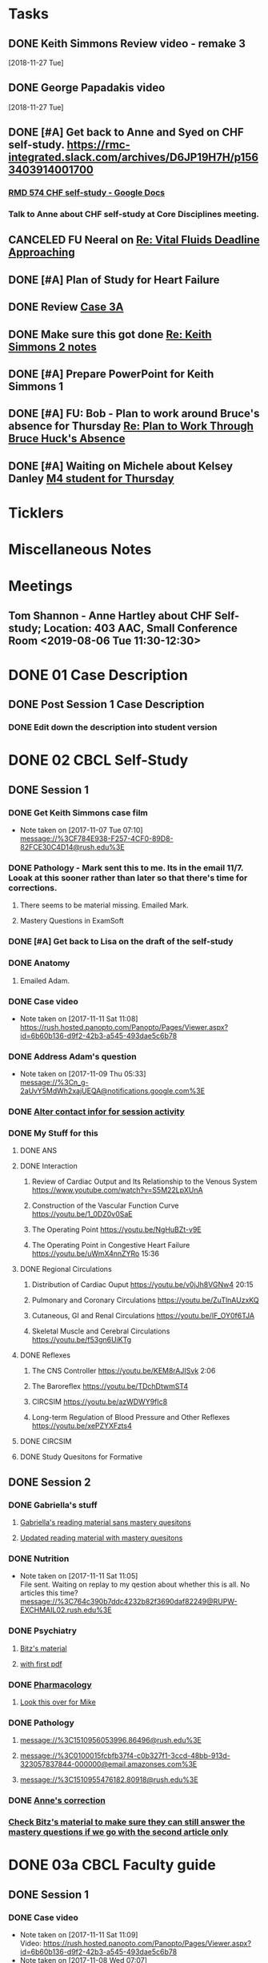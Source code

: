 * *Tasks*
** DONE Keith Simmons Review video - remake 3
   [2018-11-27 Tue]
** DONE George Papadakis video
   [2018-11-27 Tue]
** DONE [#A] Get back to Anne and Syed on CHF self-study.  https://rmc-integrated.slack.com/archives/D6JP19H7H/p1563403914001700
:PROPERTIES:
:SYNCID:   955CCBDD-D6C6-48A6-BCCC-835528B01040
:ID:       95EF3DE5-E6F4-41FC-A28D-FF899F0147BB
:END:
:LOGBOOK:
- State "WAITING"    from "TODO"       [2019-07-26 Fri 09:45] \\
  [2019-07-25 Thu] Finished a preliminary version of this and notified Anne.    Waiting for feedback.
:END:
*** [[https://docs.google.com/document/d/1LL3ceOZmes9jh_eHQq_LnLy0rnknlm2Ked2Qeu268fQ/edit#heading=h.ycp80n5r10x2][RMD 574 CHF self-study - Google Docs]]
*** Talk to Anne about CHF self-study at Core Disciplines meeting.
:PROPERTIES:
:SYNCID:   A5BEE53B-E694-4612-BE2C-FA36E6FF913E
:ID:       841D5D9C-17B4-4DB3-8A89-5C3B8A5D0AE0
:END:
** CANCELED FU Neeral on [[message://%3c4AC61D07-BB98-4824-A13D-239B19505665@rush.edu%3E][Re: Vital Fluids Deadline Approaching]]
:PROPERTIES:
:SYNCID:   65A69819-79DC-4533-A332-8D74A244F2BE
:ID:       0CD61767-C00E-4F55-88DD-38187BF15933
:END:
:LOGBOOK:
- State "CANCELED"   from              [2019-08-05 Mon 06:47] \\
  He's on top of it.  Looks like he's going to cut it down to one self-study on substance use including alcohol for Keith Simmons.
:END:

** DONE [#A] Plan of Study for Heart Failure
:PROPERTIES:
:SYNCID:   AC4ACECA-A7DD-4791-882A-F44A738BC933
:ID:       DF2DF2C7-F5CE-480B-9ADD-73F9AB4D5D97
:END:
:LOGBOOK:
- State "DONE"       from "TODO"       [2019-10-04 Fri 11:11]
:END:
** DONE Review [[message://%3ce4d5e22a82d046c3b19fce0f0e8141ef@RUPW-EXCHMAIL02.rush.edu%3E][Case 3A]]
:LOGBOOK:
- State "DONE"       from "TODO"       [2019-10-04 Fri 11:33]
:END:

** DONE Make sure this got done [[message://%3c328106AD-D738-45AB-8A4C-AE7BCF9EABA9@rush.edu%3E][Re: Keith Simmons 2 notes]]
:LOGBOOK:
- State "DONE"       from "TODO"       [2019-10-04 Fri 11:39]
:END:

** DONE [#A] Prepare PowerPoint for Keith Simmons 1
:LOGBOOK:
- State "DONE"       from "TODO"       [2019-11-06 Wed 10:37]
:END:

** DONE [#A] FU:  Bob - Plan to work around Bruce's absence for Thursday [[message://%3c1572879609689.42709@rush.edu%3E][Re: Plan to Work Through Bruce Huck's Absence]]
SCHEDULED: <2019-11-08 Fri>
:LOGBOOK:
- State "DONE"       from "TODO"       [2019-11-12 Tue 07:57]
:END:
** DONE [#A] Waiting on Michele about Kelsey Danley [[message://%3c2DD5FAB8-DDD6-4D91-8775-02E5E538833F@rush.edu%3E][M4 student for Thursday]]
SCHEDULED: <2019-11-07 Thu>
:LOGBOOK:
- State "DONE"       from "WAITING"    [2019-11-07 Thu 13:21]
- State "WAITING"    from "TODO"       [2019-11-05 Tue 15:10]
:END:

* *Ticklers*
* *Miscellaneous Notes*

* *Meetings*
** Tom Shannon - Anne Hartley about CHF Self-study; Location: 403 AAC, Small Conference Room <2019-08-06 Tue 11:30-12:30>
:PROPERTIES:
:SYNCID:   1C22845C-DDFF-4FA3-8433-25212DB71021
:ID:       881B4BCD-C958-4F9C-9BEA-AB2F8F37ACB4
:END:
:LOGBOOK:
- Note taken on [2019-08-06 Tue 13:33] \\
  Did some minor edits.  This went well.
:END:
* DONE 01 Case Description

** DONE Post Session 1 Case Description

*** DONE Edit down the description into student version

* DONE 02 CBCL Self-Study

** DONE Session 1

*** DONE Get Keith Simmons case film
- Note taken on [2017-11-07 Tue 07:10] \\
  message://%3CF784E938-F257-4CF0-89D8-82FCE30C4D14@rush.edu%3E

*** DONE Pathology - Mark sent this to me.  Its in the email 11/7.  Looak at this sooner rather than later so that there's time for corrections.
**** There seems to be material missing.  Emailed Mark.
**** Mastery Questions in ExamSoft
*** DONE [#A] Get back to Lisa on the draft of the self-study
*** DONE Anatomy

**** Emailed Adam.
*** DONE Case video
- Note taken on [2017-11-11 Sat 11:08] \\
  https://rush.hosted.panopto.com/Panopto/Pages/Viewer.aspx?id=6b60b136-d9f2-42b3-a545-493dae5c6b78
*** DONE Address Adam's question
- Note taken on [2017-11-09 Thu 05:33] \\
  message://%3Cn_g-2aUvY5MdWh2xajUEQA@notifications.google.com%3E
*** DONE [[message://%3CSjLtJixo6ovUeuQKd6s51w@notifications.google.com%3E][Alter contact infor for session activity]]
*** DONE My Stuff for this

**** DONE ANS
**** DONE Interaction
***** Review of Cardiac Output and Its Relationship to the Venous System https://www.youtube.com/watch?v=S5M22LpXUnA
***** Construction of the Vascular Function Curve https://youtu.be/1_0DZ0v0SaE
***** The Operating Point https://youtu.be/NgHuBZt-v9E 
***** The Operating Point in Congestive Heart Failure https://youtu.be/uWmX4nnZYRo 15:36
**** DONE Regional Circulations
***** Distribution of Cardiac Ouput https://youtu.be/v0jJh8VGNw4 20:15
***** Pulmonary and Coronary Circulations https://youtu.be/ZuTlnAUzxKQ
***** Cutaneous, GI and Renal Circulations https://youtu.be/IF_OY0f6TJA
***** Skeletal Muscle and Cerebral Circulations https://youtu.be/f53gn6UiKTg 
**** DONE Reflexes
***** The CNS Controller https://youtu.be/KEM8rAJISvk 2:06
***** The Baroreflex https://youtu.be/TDchDtwmST4 
***** CIRCSIM https://youtu.be/azWDWY9fIc8 
***** Long-term Regulation of Blood Pressure and Other Reflexes https://youtu.be/xePZYXFzts4
**** DONE CIRCSIM
**** DONE Study Quesitons for Formative


** DONE Session 2
*** DONE Gabriella's stuff

**** [[message://%3C1510467402926.44007@rush.edu%3E][Gabriella's reading material sans mastery quesitons]]

**** [[message://%3C1510520543797.1659@rush.edu%3E][Updated reading material with mastery quesitons]]
*** DONE Nutrition
- Note taken on [2017-11-11 Sat 11:05] \\
  File sent.  Waiting on replay to my qestion about whether this is all.  No articles this time?
  message://%3C764c390b7ddc4232b82f3690daf82249@RUPW-EXCHMAIL02.rush.edu%3E
*** DONE Psychiatry
**** [[message://%3C1A514977-EC9A-4F95-9F87-EAC804D1DCB6@rush.edu%3E][Bitz's material]]
**** [[message://%3CE9517C15-E2FB-4CDA-A077-6D67CD734B94@rush.edu%3E][with first pdf]]
*** DONE [[message://%3C4ecc6ecc1d30445a9f82275910d9ad8c@RUPW-EXCHMAIL02.rush.edu%3E][Pharmacology]]
**** [[message://%3CCADqXL_hdY=t5oq5PepaBhEReb9hEFXo2pzVdW8GEMxgD9DcLwg@mail.gmail.com%3E][Look this over for Mike]]
*** DONE Pathology
**** message://%3C1510956053996.86496@rush.edu%3E
**** message://%3C0100015fcbfb37f4-c0b327f1-3ccd-48bb-913d-323057837844-000000@email.amazonses.com%3E
**** message://%3C1510955476182.80918@rush.edu%3E
*** DONE [[message://%3C8o--RlSaQqpmTirzjE2xdQ@notifications.google.com%3E][Anne's correction]]
*** [[message://%3C6252B6CA-9032-42CB-82AF-B75C2946978F@rush.edu%3E][Check Bitz's material to make sure they can still answer the mastery questions if we go with the second article only]]

* DONE 03a CBCL Faculty guide

** DONE Session 1
*** DONE Case video
- Note taken on [2017-11-11 Sat 11:09] \\
  Video:
  https://rush.hosted.panopto.com/Panopto/Pages/Viewer.aspx?id=6b60b136-d9f2-42b3-a545-493dae5c6b78
- Note taken on [2017-11-08 Wed 07:07] \\
  message://%3C07bed6e2cd804b16804a8e1673fb14e1@RUDW-EXCHMAIL01.rush.edu%3E
*** DONE Insert case description
*** DONE Put into new template
*** DONE [[message://%3CEVwCF7ykyTXYUu_1xZwxmQ@notifications.google.com%3E][Get back to anne on her quesitons]]
*** DONE Insert Syed's vignettes
*** DONE Mark's mastery quesitions
*** DONE Adam's mastery questions
** DONE Session 2
*** DONE Nutrition
- Note taken on [2017-11-11 Sat 11:07] \\
  message://%3C764c390b7ddc4232b82f3690daf82249@RUPW-EXCHMAIL02.rush.edu%3E
*** DONE Cut questions from activity 1 or create another activity?
*** DONE Put into new template
*** DONE [[message://%3C11bb5f537ceb4a26af451798ab74f489@RUPW-EXCHMAIL02.rush.edu%3E][Pharmacology]]
*** DONE [#A] Remove case video link
*** DONE [#A] Finish the answer for activity 2 based upon Anne's self-study material
*** DONE Psychiatry Mastery
* DONE 04 CS Self-Study
** DONE Post Session 1
*** DONE Practitioner
*** DONE Advocate
**** [[message://%3C1510916001029.61403@rush.edu%3E][advocate material]]
** DONE Post Session 2
*** [[message://%3C443c15c2a7564784a699c3d3093063b4@RUPW-EXCHMAIL02.rush.edu%3E][Links to material]]
*** DONE Communicator
*** DONE Advocate
**** [[message://%3C1510916300044.98653@rush.edu%3E][advocate material]]
* DONE 05a CS Faculty Guide

** DONE Post Session 1
*** DONE Practitioner
*** DONE Advocate
**** [[message://%3C1510916001029.61403@rush.edu%3E][advocate material 1]]
**** [[message://%3C1510916001029.61403@rush.edu%3E][advocate 2]]

** DONE Post Session 2
*** [[message://%3C443c15c2a7564784a699c3d3093063b4@RUPW-EXCHMAIL02.rush.edu%3E][Links to material]]
*** DONE Communicator
*** DONE Advocate
**** [[message://%3C1510916300044.98653@rush.edu%3E][advocate material]]
* DONE 05 CS Student guide - Session 2
* DONE Mastery Questions and Answers
** DONE Post Sesson 1
*** DONE Anatomy
*** DONE Pathology
*** DONE Physiology
*** DONE Practitioner - RA
*** DONE Advocate - RA
**** [[message://%3C1510916001029.61403@rush.edu%3E][advocate questions]]
** DONE Post Session 2
*** DONE Biochemistry
*** DONE Pharmaoclogy
*** DONE Nutrition
*** DONE Pathology
*** DONE Communicator
**** [[message://%3C443c15c2a7564784a699c3d3093063b4@RUPW-EXCHMAIL02.rush.edu%3E][Links to material]]
*** DONE Advocate
**** [[message://%3C443c15c2a7564784a699c3d3093063b4@RUPW-EXCHMAIL02.rush.edu%3E][Links to material]]
* DONE Mastery Questions and Answers to Maria for RA
** DONE Mastery and RA Session 1 to Maria
*** DONE Anatomy
*** DONE Pathology
*** DONE Physiology
*** DONE Practitioner - RA
*** DONE Advocate - RA
*** [[message://%3CB2990218-FB6F-4485-A1C5-401060AB8E28@rush.edu%3E][Sent to Maria]]
** DONE Master and RA Session 2 to Maria
*** DONE Biochemistry
*** DONE Pharmaoclogy
*** DONE Nutrition
*** DONE Pathology
*** DONE Communicator - No RA
**** [[message://%3C443c15c2a7564784a699c3d3093063b4@RUPW-EXCHMAIL02.rush.edu%3E][Links to material]]
*** DONE Advocate - No RA
**** [[message://%3C443c15c2a7564784a699c3d3093063b4@RUPW-EXCHMAIL02.rush.edu%3E][Links to material]]
* DONE Look at the CHF content.  Decide what questons are still appropriate. :congestive_heart_failure:vital_fluids_and_gases:
* DONE Contact discipline directors and get updated materials. :congestive_heart_failure:vital_fluids_and_gases:
* DONE Epubs for chf and mi :congestive_heart_failure:vital_fluids_and_gases:
[2017-10-31 Tue 23:40]

* DONE Get Lina the objectives for CHF :congestive_heart_failure:vital_fluids_and_gases:
** message://%3C74CBB62A-384E-4759-B2B2-0EB89698C6AC@rush.edu%3E
* DONE Email eveyone to apprise them with the situation here. :congestive_heart_failure:myocardial_infarction:vital_fluids_and_gases:
** MI early next week 
** siginifant work on CHF



* DONE [#A] [[message://%3C5f7d4cbd3e47440c8affaa63aec154b3@RUPW-EXCHMAIL01.rush.edu%3E][Answer Ian]]
* DONE [[message://%3c358dfaf0db6a49fdaf33e8d0f1485fe3@RUPW-EXCHMAIL02.rush.edu%3E][Enter Jamie's mastry question into ExamSoft]]
* DONE Repost Faculty Guide and check CS
* DONE [[message://%3ca1714deac1a86e2.5b8a76e1bb6080d7e3de7a5789f77dc8@mailer.surveygizmo.com%3E][Mark Pool challenge 1]]
* DONE [[message://%3C3719beb503203fe.2ac499632ce084f31d9a70bfc7e7aa55@mailer.surveygizmo.com%3E][Mark Pool challenge 2]]
* DONE [#A] Plan of study CHF
  [2018-10-10 Wed]
* DONE [#A] [[message://%3c13EED7A4-CAD8-4E79-9161-04C49802D015@rush.edu%3E][FU Keith Simmons 1 session quiz]] <2018-10-26 Fri>
  [2018-10-16 Tue]
* DONE [#A] Repost ANS notes and slides from interaction and the other one that was a problem. 
* DONE [#A] Are ans answers on Entrada?
* DONE Check email for Joanna’s self study
* DONE [#A] [[message://%3c39d64790f56242d5bf00900f13b8fc79@RUPW-EXCHMAIL02.rush.edu%3E][Make the review committee's edits to CHF documents]]
   [2018-10-24 Wed]
* DONE [#A] Keith Simmons edits
* DONE [[message://%3c213cbc1b30a04c71bee995050f109b46@RUPW-EXCHMAIL02.rush.edu%3E][FU AHA stages on CHF for Sarah]] <2018-11-05 Mon>
   [2018-10-25 Thu]
* DONE [#A] [[message://%3c934a6bf0e3494f189644ccd4ee6b87c1@RUPW-EXCHMAIL02.rush.edu%3E][Take a look at KS1]]
   [2018-10-26 Fri]
* DONE [#A] [[message://%3c1540599451553.81496@rush.edu%3E][Look at Keith SImmons 1 quiz]]
   [2018-10-27 Sat]
* DONE Replace "ED" in KS1 14033
   [2018-10-27 Sat]
* DONE [[message://%3c1BEF647C-5F7E-4642-8A25-1B309B081A8A@rush.edu%3E][Incorporate professional into KS2 faculty guide]]
   [2018-10-29 Mon]
* DONE [#A] Leader and Advocate Self-Study to be posted <2018-10-30 Tue>
   [2018-10-29 Mon]
* DONE [#A] Leasder and Advocate Faculty Guide to be posted
   [2018-10-29 Mon]
   [[<2018-10-30 Tue>]]
* DONE Keith Simmons 2 Self-Study to be Posted <2018-11-01 Thu>
   [2018-10-29 Mon]
   [[<2018-11-01 Thu>]]
* DONE [#A] Keith Simmons 1 faculty guide posted 
   [2018-10-29 Mon]
   [[<2018-11-05 Mon>]]
* DONE [#A] Keith Simmons faculty guide to be posted
   [2018-10-29 Mon]
   [[<2018-11-08 Thu>]]
* DONE [#A] KS1 faculty guide to be posted
   [2018-10-29 Mon]
   [[<2018-11-05 Mon>]]
* DONE [[message://%3cB536E949-8766-422F-85A7-300FC973C330@rush.edu%3E][Make sure that professional stuff gets into KS2 self-study]] <2018-10-31 Wed>
   [2018-10-30 Tue]
* DONE [#A] Leader and Advocate faculty guide to be posted
   [2018-10-29 Mon]
   [[<2018-11-06 Tue>]]
* DONE [#A] Leader and advocate self-study to be posted
   [2018-10-29 Mon]
   [[<2018-11-06 Tue>]]
* DONE [#A] Leader and advocate self-study to be posted
   [2018-10-29 Mon]
   [[<2018-11-06 Tue>]]
* DONE [#A] Leader and Advocate faculty guide to be posted
   [2018-10-29 Mon]
   [[<2018-11-13 Tue>]]
* DONE [#A] Tell Janice that she can format KS1 and email DD about KS2
* DONE Redo Digoxin map with KS2
   [2018-10-31 Wed]
* DONE [#A] [[message://%3cBFAF7715-83DE-4F28-8D03-A310A8096C2B@rush.edu%3E][Bug Nina for all of the leader stuff, not just the crew training]]
   [2018-11-06 Tue]
* DONE [#A] Check leader next week for cards, parefinalia, etc.. used during session
* DONE [#A] [[message://%3c73819FF1-5E8B-48F9-B943-6D542FF53C11@mac.com%3E][Tom's Corrections to Keith SIimmons]]
   [2018-11-08 Thu]
* DONE [#A] [[message://%3c9FF80FAB-6E00-4293-97C3-B989A2B10047@rush.edu%3E][Maureen about ANS and immune system]]
   [2018-11-11 Sun]
* DONE [#A] [[https://entrada.rush.edu/community/rmd57418faru:course_calendar][Double group in 710?  Can we move this to 743?]]
   [2018-11-12 Mon]
   [[file:/var/folders/hg/1nhgwrmx7y1g8qdk83qppn_80000gn/T/K4jwnd.html][file:/var/folders/hg/1nhgwrmx7y1g8qdk83qppn_80000gn/T/K4jwnd.html]]
* DONE [#A] [[message://%3ca5d91d417b24b08.e0af853768256c79689c8ebee1e08b9d@mailer.surveygizmo.com%3E][Distribute challenge]]
   [2018-11-13 Tue]
* DONE [#A] [[message://%3c6116ab299cf13de.6f36371f12f13d69e98dc4b917772d98@mailer.surveygizmo.com%3E][Distribute this challenge]]
   [2018-11-13 Tue]
* DONE [#A] Add whole Keith Simmons case to faculty and student guide.
  [2018-11-14 Wed]
